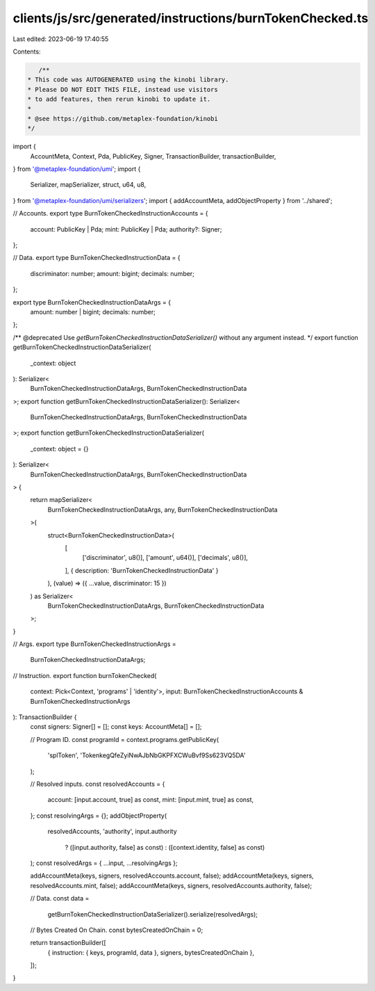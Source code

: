 clients/js/src/generated/instructions/burnTokenChecked.ts
=========================================================

Last edited: 2023-06-19 17:40:55

Contents:

.. code-block:: ts

    /**
 * This code was AUTOGENERATED using the kinobi library.
 * Please DO NOT EDIT THIS FILE, instead use visitors
 * to add features, then rerun kinobi to update it.
 *
 * @see https://github.com/metaplex-foundation/kinobi
 */

import {
  AccountMeta,
  Context,
  Pda,
  PublicKey,
  Signer,
  TransactionBuilder,
  transactionBuilder,
} from '@metaplex-foundation/umi';
import {
  Serializer,
  mapSerializer,
  struct,
  u64,
  u8,
} from '@metaplex-foundation/umi/serializers';
import { addAccountMeta, addObjectProperty } from '../shared';

// Accounts.
export type BurnTokenCheckedInstructionAccounts = {
  account: PublicKey | Pda;
  mint: PublicKey | Pda;
  authority?: Signer;
};

// Data.
export type BurnTokenCheckedInstructionData = {
  discriminator: number;
  amount: bigint;
  decimals: number;
};

export type BurnTokenCheckedInstructionDataArgs = {
  amount: number | bigint;
  decimals: number;
};

/** @deprecated Use `getBurnTokenCheckedInstructionDataSerializer()` without any argument instead. */
export function getBurnTokenCheckedInstructionDataSerializer(
  _context: object
): Serializer<
  BurnTokenCheckedInstructionDataArgs,
  BurnTokenCheckedInstructionData
>;
export function getBurnTokenCheckedInstructionDataSerializer(): Serializer<
  BurnTokenCheckedInstructionDataArgs,
  BurnTokenCheckedInstructionData
>;
export function getBurnTokenCheckedInstructionDataSerializer(
  _context: object = {}
): Serializer<
  BurnTokenCheckedInstructionDataArgs,
  BurnTokenCheckedInstructionData
> {
  return mapSerializer<
    BurnTokenCheckedInstructionDataArgs,
    any,
    BurnTokenCheckedInstructionData
  >(
    struct<BurnTokenCheckedInstructionData>(
      [
        ['discriminator', u8()],
        ['amount', u64()],
        ['decimals', u8()],
      ],
      { description: 'BurnTokenCheckedInstructionData' }
    ),
    (value) => ({ ...value, discriminator: 15 })
  ) as Serializer<
    BurnTokenCheckedInstructionDataArgs,
    BurnTokenCheckedInstructionData
  >;
}

// Args.
export type BurnTokenCheckedInstructionArgs =
  BurnTokenCheckedInstructionDataArgs;

// Instruction.
export function burnTokenChecked(
  context: Pick<Context, 'programs' | 'identity'>,
  input: BurnTokenCheckedInstructionAccounts & BurnTokenCheckedInstructionArgs
): TransactionBuilder {
  const signers: Signer[] = [];
  const keys: AccountMeta[] = [];

  // Program ID.
  const programId = context.programs.getPublicKey(
    'splToken',
    'TokenkegQfeZyiNwAJbNbGKPFXCWuBvf9Ss623VQ5DA'
  );

  // Resolved inputs.
  const resolvedAccounts = {
    account: [input.account, true] as const,
    mint: [input.mint, true] as const,
  };
  const resolvingArgs = {};
  addObjectProperty(
    resolvedAccounts,
    'authority',
    input.authority
      ? ([input.authority, false] as const)
      : ([context.identity, false] as const)
  );
  const resolvedArgs = { ...input, ...resolvingArgs };

  addAccountMeta(keys, signers, resolvedAccounts.account, false);
  addAccountMeta(keys, signers, resolvedAccounts.mint, false);
  addAccountMeta(keys, signers, resolvedAccounts.authority, false);

  // Data.
  const data =
    getBurnTokenCheckedInstructionDataSerializer().serialize(resolvedArgs);

  // Bytes Created On Chain.
  const bytesCreatedOnChain = 0;

  return transactionBuilder([
    { instruction: { keys, programId, data }, signers, bytesCreatedOnChain },
  ]);
}


